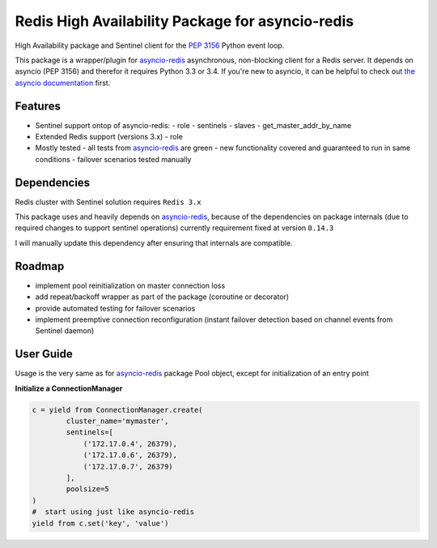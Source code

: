 Redis High Availability Package for asyncio-redis
=================================================

High Availability package and Sentinel client for the `PEP 3156`_ Python event loop.

This package is a wrapper/plugin for asyncio-redis_ asynchronous, non-blocking client for a
Redis server. It depends on asyncio (PEP 3156) and therefor it requires Python
3.3 or 3.4. If you're new to asyncio, it can be helpful to check out
`the asyncio documentation`_ first.

Features
--------

- Sentinel support ontop of asyncio-redis:
  - role
  - sentinels
  - slaves
  - get_master_addr_by_name
- Extended Redis support (versions 3.x)
  - role

- Mostly tested
  - all tests from asyncio-redis_ are green
  - new functionality covered and guaranteed to run in same conditions
  - failover scenarios tested manually

Dependencies
------------

Redis cluster with Sentinel solution requires ``Redis 3.x``

This package uses and heavily depends on asyncio-redis_,
because of the dependencies on package internals
(due to required changes to support sentinel operations)
currently requirement fixed at version ``0.14.3``

I will manually update this dependency after ensuring that internals are compatible.

Roadmap
-------

- implement pool reinitialization on master connection loss
- add repeat/backoff wrapper as part of the package (coroutine or decorator)
- provide automated testing for failover scenarios
- implement preemptive connection reconfiguration
  (instant failover detection based on channel events from Sentinel daemon)



User Guide
----------

Usage is the very same as for asyncio-redis_ package Pool object,
except for initialization of an entry point

**Initialize a ConnectionManager**

.. code:: python

    c = yield from ConnectionManager.create(
            cluster_name='mymaster',
            sentinels=[
                ('172.17.0.4', 26379),
                ('172.17.0.6', 26379),
                ('172.17.0.7', 26379)
            ],
            poolsize=5
    )
    #  start using just like asyncio-redis
    yield from c.set('key', 'value')


.. _asyncio-redis: https://github.com/jonathanslenders/asyncio-redis
.. _the asyncio documentation: http://docs.python.org/dev/library/asyncio.html
.. _PEP 3156: http://legacy.python.org/dev/peps/pep-3156/